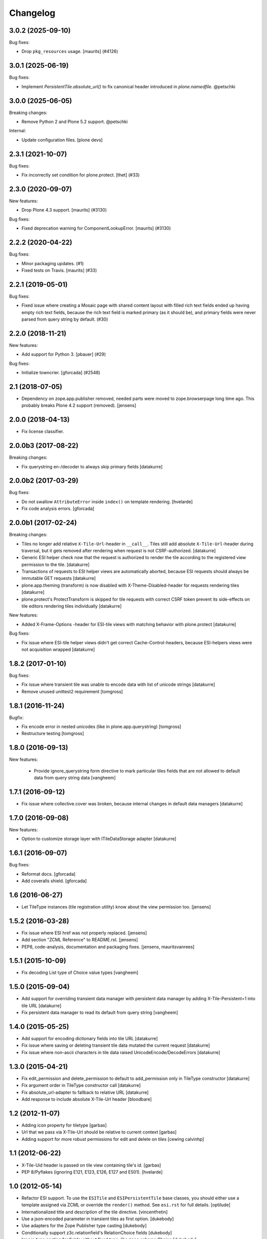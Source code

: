 Changelog
=========

.. You should *NOT* be adding new change log entries to this file.
   You should create a file in the news directory instead.
   For helpful instructions, please see:
   https://github.com/plone/plone.releaser/blob/master/ADD-A-NEWS-ITEM.rst

.. towncrier release notes start

3.0.2 (2025-09-10)
------------------

Bug fixes:


- Drop ``pkg_resources`` usage.  [maurits] (#4126)


3.0.1 (2025-06-19)
------------------

Bug fixes:


- Implement `PersistentTile.absolute_url()` to fix canonical header introduced in `plone.namedfile`. @petschki


3.0.0 (2025-06-05)
------------------

Breaking changes:


- Remove Python 2 and Plone 5.2 support. @petschki


Internal:


- Update configuration files.
  [plone devs]


2.3.1 (2021-10-07)
------------------

Bug fixes:


- Fix incorrectly set condition for plone.protect.
  [thet] (#33)


2.3.0 (2020-09-07)
------------------

New features:


- Drop Plone 4.3 support.
  [maurits] (#3130)


Bug fixes:


- Fixed deprecation warning for ComponentLookupError.
  [maurits] (#3130)


2.2.2 (2020-04-22)
------------------

Bug fixes:


- Minor packaging updates. (#1)
- Fixed tests on Travis.
  [maurits] (#33)


2.2.1 (2019-05-01)
------------------

Bug fixes:


- Fixed issue where creating a Mosaic page with shared content layout with filled rich text fields ended up having empty rich text fields, because the rich text field is marked primary (as it should be), and primary fields were never parsed from query string by default. (#30)


2.2.0 (2018-11-21)
------------------

New features:


- Add support for Python 3. [pbauer] (#29)


Bug fixes:


- Initialize towncrier. [gforcada] (#2548)


2.1 (2018-07-05)
----------------

- Dependency on zope.app.publisher removed,
  needed parts were moved to zope.browserpage long time ago.
  This probably breaks Plone 4.2 support (removed).
  [jensens]


2.0.0 (2018-04-13)
------------------

- Fix license classifier.


2.0.0b3 (2017-08-22)
--------------------

Breaking changes:

- Fix querystring en-/decoder to always skip primary fields
  [datakurre]


2.0.0b2 (2017-03-29)
--------------------

Bug fixes:

- Do not swallow ``AttributeError`` inside ``index()`` on template rendering.
  [hvelarde]

- Fix code analysis errors.
  [gforcada]


2.0.0b1 (2017-02-24)
--------------------

Breaking changes:

- Tiles no longer add relative ``X-Tile-Url``-header in ``__call__``.
  Tiles still add absolute ``X-Tile-Url``-header during traversal, but
  it gets removed after rendering when request is not CSRF-authorized.
  [datakurre]

- Generic ESI helper check now that the request is authorized to render
  the tile according to the registered view permission to the tile.
  [datakurre]

- Transactions of requests to ESI helper views are automatically aborted,
  because ESI requests should always be immutable GET requests
  [datakurre]

- plone.app.theming (transform) is now disabled with X-Theme-Disabled-header
  for requests rendering tiles
  [datakurre]

- plone.protect's ProtectTransform is skipped for tile requests with correct
  CSRF token prevent its side-effects on tile editors rendering tiles
  individually
  [datakurre]

New features:

- Added X-Frame-Options -header for ESI-tile views with matching behavior
  with plone.protect
  [datakurre]

Bug fixes:

- Fix issue where ESI-tile helper views didn't get correct
  Cache-Control-headers, because ESI-helpers views were not acquisition
  wrapped
  [datakurre]


1.8.2 (2017-01-10)
------------------

Bug fixes:

- Fix issue where transient tile was unable to encode data
  with list of unicode strings
  [datakurre]

- Remove unused unittest2 requirement
  [tomgross]


1.8.1 (2016-11-24)
------------------

Bugfix:

- Fix encode error in nested unicodes (like in plone.app.querystring)
  [tomgross]

- Restructure testing
  [tomgross]


1.8.0 (2016-09-13)
------------------

New features:

  - Provide ignore_querystring form directive to mark particular tiles fields
    that are not allowed to default data from query string data
    [vangheem]


1.7.1 (2016-09-12)
------------------

- Fix issue where collective.cover was broken, because internal changes in
  default data managers
  [datakurre]

1.7.0 (2016-09-08)
------------------

New features:

- Option to customize storage layer with ITileDataStorage adapter
  [datakurre]


1.6.1 (2016-09-07)
------------------

Bug fixes:

- Reformat docs.
  [gforcada]

- Add coveralls shield.
  [gforcada]


1.6 (2016-06-27)
----------------

- Let TileType instances (tile registration utility) know about the view
  permission too.
  [jensens]


1.5.2 (2016-03-28)
------------------

- Fix issue where ESI href was not properly replaced.
  [jensens]

- Add section "ZCML Reference" to README.rst.
  [jensens]

- PEP8, code-analysis, documentation and packaging fixes.
  [jensens, mauritsvanrees]


1.5.1 (2015-10-09)
------------------

- Fix decoding List type of Choice value types
  [vangheem]


1.5.0 (2015-09-04)
------------------

- Add support for overriding transient data manager with persistent data
  manager by adding X-Tile-Persistent=1 into tile URL
  [datakurre]

- Fix persistent data manager to read its default from query string
  [vangheem]

1.4.0 (2015-05-25)
------------------

- Add support for encoding dictionary fields into tile URL
  [datakurre]
- Fix issue where saving or deleting transient tile data mutated the current request
  [datakurre]
- Fix issue where non-ascii characters in tile data raised UnicodeEncode/DecodeErrors
  [datakurre]

1.3.0 (2015-04-21)
------------------

- Fix edit_permission and delete_permission to default
  to add_permission only in TileType constructor
  [datakurre]

- Fix argument order in TileType constructor call
  [datakurre]

- Fix absolute_url-adapter to fallback to relative URL
  [datakurre]

- Add response to include absolute X-Tile-Url header
  [bloodbare]

1.2 (2012-11-07)
----------------

- Adding icon property for tiletype
  [garbas]

- Url that we pass via X-Tile-Url should be relative to current context
  [garbas]

- Adding support for more robust permissions for edit and delete on tiles
  [cewing calvinhp]

1.1 (2012-06-22)
----------------

- X-Tile-Uid header is passed on tile view containing tile's id.
  [garbas]

- PEP 8/Pyflakes (ignoring E121, E123, E126, E127 and E501).
  [hvelarde]

1.0 (2012-05-14)
----------------

- Refactor ESI support. To use the ``ESITile`` and ``ESIPersistentTile``
  base classes, you should either use a template assigned via ZCML or
  override the ``render()`` method. See ``esi.rst`` for full details.
  [optilude]

- Internationalized title and description of the tile directive.
  [vincentfretin]

- Use a  json-encoded parameter in transient tiles as first option.
  [dukebody]

- Use adapters for the Zope Publisher type casting
  [dukebody]

- Conditionally support z3c.relationfield's RelationChoice fields
  [dukebody]

- Ignore type casting for fields without fixed type, like zope.schema.Choice
  [dukebody]

1.0a1 (2010-05-17)
------------------

- Initial release.
